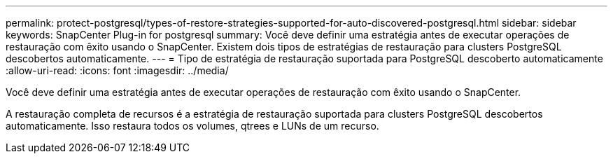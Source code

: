 ---
permalink: protect-postgresql/types-of-restore-strategies-supported-for-auto-discovered-postgresql.html 
sidebar: sidebar 
keywords: SnapCenter Plug-in for postgresql 
summary: Você deve definir uma estratégia antes de executar operações de restauração com êxito usando o SnapCenter. Existem dois tipos de estratégias de restauração para clusters PostgreSQL descobertos automaticamente. 
---
= Tipo de estratégia de restauração suportada para PostgreSQL descoberto automaticamente
:allow-uri-read: 
:icons: font
:imagesdir: ../media/


[role="lead"]
Você deve definir uma estratégia antes de executar operações de restauração com êxito usando o SnapCenter.

A restauração completa de recursos é a estratégia de restauração suportada para clusters PostgreSQL descobertos automaticamente. Isso restaura todos os volumes, qtrees e LUNs de um recurso.
